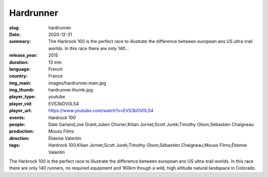 Hardrunner
##########

:slug: hardrunner
:date: 2020-12-31
:summary: The Harkrock 100 is the perfect race to illustrate the difference between european ans US ultra-trail worlds. In this race there are only 140...
:release_year: 2015
:duration: 13 min
:language: French
:country: France
:img_main: images/hardrunner.main.jpg
:img_thumb: hardrunner.thumb.jpg
:player_type: youtube
:player_vid: EVS3bDV0LS4
:player_url: https://www.youtube.com/watch?v=EVS3bDV0LS4
:events: Hardrock 100
:people: Dale Garland;Joe Grant;Julien Chorier;Kilian Jornet;Scott Jurek;Timothy Olson;Sébastien Chaigneau
:production: Mouss Films
:direction: Étienne Valentin
:tags: Hardrock 100;Kilian Jornet;Scott Jurek;Timothy Olson;Sébastien Chaigneau;Mouss Films;Étienne Valentin

The Harkrock 100 is the perfect race to illustrate the difference between european ans US ultra-trail worlds. In this race there are only 140 runners, no required equipment and 160km though a wild, high altitude natural landspace in Colorado.
